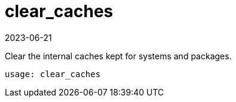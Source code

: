 [[ref-spacecmd-clearcaches]]
= clear_caches
:description: This page serves as a starting point for clearing internal caches on Server and Proxy systems, which helps maintain system and package integrity.
:revdate: 2023-06-21
:page-revdate: {revdate}

Clear the internal caches kept for systems and packages.

[source]
--
usage: clear_caches
--